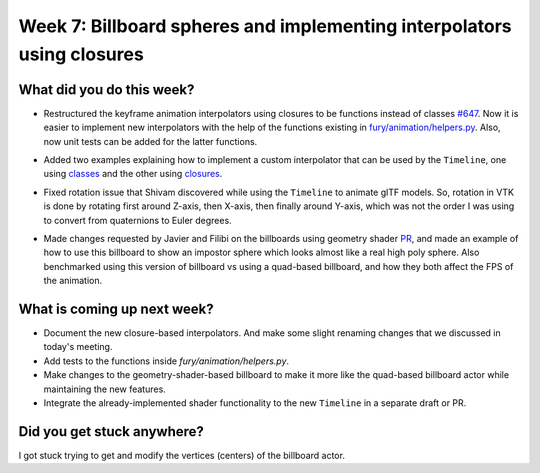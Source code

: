 Week 7: Billboard spheres and implementing interpolators using closures
==========================================================

.. post:: August 1 2022
   :author: Mohamed Abouagour
   :tags: google
   :category: gsoc


What did you do this week?
--------------------------

- Restructured the keyframe animation interpolators using closures to be functions instead of classes `#647`_. Now it is easier to implement new interpolators with the help of the functions existing in `fury/animation/helpers.py`_. Also, now unit tests can be added for the latter functions.

- Added two examples explaining how to implement a custom interpolator that can be used by the ``Timeline``, one using `classes`_ and the other using `closures`_.

- Fixed rotation issue that Shivam discovered while using the ``Timeline`` to animate glTF models. So, rotation in VTK is done by rotating first around Z-axis, then X-axis, then finally around Y-axis, which was not the order I was using to convert from quaternions to Euler degrees.

- Made changes requested by Javier and Filibi on the billboards using geometry shader `PR`_, and made an example of how to use this billboard to show an impostor sphere which looks almost like a real high poly sphere. Also benchmarked using this version of billboard vs using a quad-based billboard, and how they both affect the FPS of the animation.

    .. raw:: html

        <iframe id="player" type="text/html"   width="440" height="390" src="https://user-images.githubusercontent.com/63170874/182064895-27fdd00a-6372-4caa-aff6-3a4bad64e407.mp4" frameborder="0"></iframe>

What is coming up next week?
----------------------------
- Document the new closure-based interpolators. And make some slight renaming changes that we discussed in today's meeting.
- Add tests to the functions inside `fury/animation/helpers.py`.
- Make changes to the geometry-shader-based billboard to make it more like the quad-based billboard actor while maintaining the new features.
- Integrate the already-implemented shader functionality to the new ``Timeline`` in a separate draft or PR.

Did you get stuck anywhere?
---------------------------
I got stuck trying to get and modify the vertices (centers) of the billboard actor.

.. _`PR`: https://github.com/fury-gl/fury/pull/631
.. _`#647`: https://github.com/fury-gl/fury/pull/647
.. _`fury/animation/helpers.py`: https://github.com/fury-gl/fury/blob/670d3a41645eb7bcd445a7d8ae9ddd7bebc376b7/fury/animation/helpers.py
.. _`closures`: https://github.com/fury-gl/fury/blob/670d3a41645eb7bcd445a7d8ae9ddd7bebc376b7/docs/tutorials/05_animation/viz_keyframe_custom_interpolator.py
.. _`classes`: https://github.com/fury-gl/fury/blob/e0539269adc2a51e35282f83b8b0672bbe047a39/docs/tutorials/05_animation/viz_keyframe_custom_interpolator.py